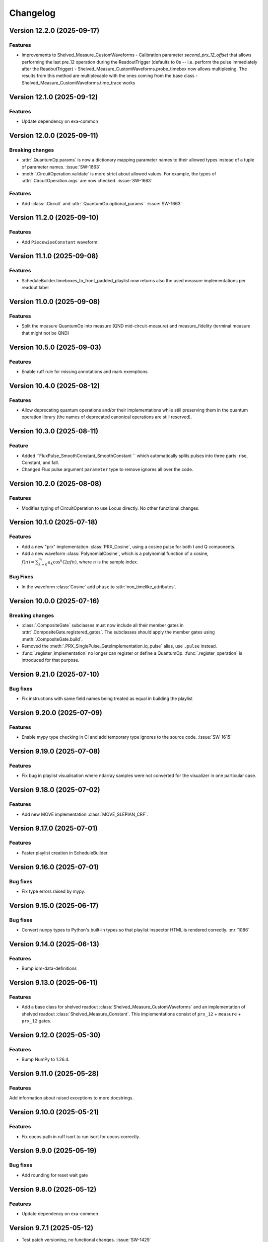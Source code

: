 =========
Changelog
=========

Version 12.2.0 (2025-09-17)
===========================

Features
--------

- Improvements to Shelved_Measure_CustomWaveforms
  - Calibration parameter `second_prx_12_offset` that allows performing the last pre_12 operation during the ReadoutTrigger (defaults to 0s -- i.e. perform the pulse immediately after the ReadoutTrigger)
  - Shelved_Measure_CustomWaveforms.probe_timebox now allows multiplexing. The results from this method are multiplexable with the ones coming from the base class
  - Shelved_Measure_CustomWaveforms.time_trace works

Version 12.1.0 (2025-09-12)
===========================

Features
--------

- Update dependency on exa-common

Version 12.0.0 (2025-09-11)
===========================

Breaking changes
----------------

- :attr:`.QuantumOp.params` is now a dictionary mapping parameter names to their allowed types instead of a tuple of
  parameter names. :issue:`SW-1663`
- :meth:`.CircuitOperation.validate` is more strict about allowed values. For example, the types of
  :attr:`.CircuitOperation.args` are now checked. :issue:`SW-1663`

Features
--------

- Add :class:`.Circuit` and :attr:`.QuantumOp.optional_params`. :issue:`SW-1663`

Version 11.2.0 (2025-09-10)
===========================

Features
--------

- Add ``PiecewiseConstant`` waveform.

Version 11.1.0 (2025-09-08)
===========================

Features
--------

- ScheduleBuilder.timeboxes_to_front_padded_playlist now returns also the used measure implementations per readout label

Version 11.0.0 (2025-09-08)
===========================

Features
--------

- Split the measure QuantumOp into measure (QND mid-circuit-measure) and measure_fidelity (terminal measure that might not be QND)

Version 10.5.0 (2025-09-03)
===========================

Features
--------

- Enable ruff rule for missing annotations and mark exemptions.

Version 10.4.0 (2025-08-12)
===========================

Features
--------

- Allow deprecating quantum operations and/or their implementations while still preserving them in the quantum operation
  library (the names of deprecated canonical operations are still reserved).

Version 10.3.0 (2025-08-11)
===========================

Feature
-------

- Added ``FluxPulse_SmoothConstant_SmoothConstant `` which automatically splits pulses into three parts: rise, Constant, and fall.
- Changed Flux pulse argument ``parameter`` type to remove ignores all over the code.

Version 10.2.0 (2025-08-08)
===========================

Features
--------

- Modifies typing of CircuitOperation to use Locus directly. No other functional changes.

Version 10.1.0 (2025-07-18)
===========================

Features
--------
- Add a new "prx" implementation :class:`PRX_Cosine`, using a cosine pulse for both I and Q components.
- Add a new waveform :class:`PolynomialCosine`, which is a polynomial function of a cosine,
  :math:`f(n) = \sum_{k=0}^m a_k \cos^k(2 \pi f n)`, where :math:`n` is the sample index.

Bug Fixes
---------
- In the waveform :class:`Cosine` add ``phase`` to :attr:`non_timelike_attributes`.

Version 10.0.0 (2025-07-16)
===========================

Breaking changes
----------------

- :class:`.CompositeGate` subclasses must now include all their member gates in :attr:`.CompositeGate.registered_gates`.
  The subclasses should apply the member gates using :meth:`.CompositeGate.build`.
- Removed the :meth:`.PRX_SinglePulse_GateImplementation.iq_pulse` alias, use ``.pulse`` instead.
- :func:`.register_implementation` no longer can register or define a QuantumOp.
  :func:`.register_operation` is introduced for that purpose.

Version 9.21.0 (2025-07-10)
===========================

Bug fixes
---------

- Fix instructions with same field names being treated as equal in building the playlist

Version 9.20.0 (2025-07-09)
===========================

Features
--------

- Enable mypy type checking in CI and add temporary type ignores to the source code. :issue:`SW-1615`

Version 9.19.0 (2025-07-08)
===========================

Features
--------

- Fix bug in playlist visualisation where ndarray samples were not converted for the visualizer in one particular case.

Version 9.18.0 (2025-07-02)
===========================

Features
--------

- Add new MOVE implementation :class:`MOVE_SLEPIAN_CRF`.

Version 9.17.0 (2025-07-01)
===========================

Features
--------

- Faster playlist creation in ScheduleBuilder

Version 9.16.0 (2025-07-01)
===========================

Bug fixes
---------

- Fix type errors raised by mypy.

Version 9.15.0 (2025-06-17)
===========================

Bug fixes
---------

- Convert ``numpy`` types to Python's built-in types so that playlist inspector HTML is rendered correctly. :mr:`1086`

Version 9.14.0 (2025-06-13)
===========================

Features
--------

- Bump iqm-data-definitions

Version 9.13.0 (2025-06-11)
===========================

Features
--------

- Add a base class for shelved readout :class:`Shelved_Measure_CustomWaveforms` and an implementation of shelved readout
  :class:`Shelved_Measure_Constant`. This implementations consist of ``prx_12`` + ``measure`` + ``prx_12`` gates.

Version 9.12.0 (2025-05-30)
===========================

Features
--------

- Bump NumPy to 1.26.4.

Version 9.11.0 (2025-05-28)
===========================

Features
--------

Add information about raised exceptions to more docstrings.

Version 9.10.0 (2025-05-21)
===========================

Features
--------

- Fix cocos path in ruff isort to run isort for cocos correctly.

Version 9.9.0 (2025-05-19)
==========================

Bug fixes
---------

- Add rounding for reset wait gate

Version 9.8.0 (2025-05-12)
==========================

Features
--------

- Update dependency on exa-common

Version 9.7.1 (2025-05-12)
==========================

- Test patch versioning, no functional changes. :issue:`SW-1429`

Version 9.7.0 (2025-04-30)
==========================

Features
--------

- Change deprecated :class:`exa.common.data.parameter.DataType.NUMBER` usage from to ``FLOAT`` or ``INT``.

Version 9.6.0 (2025-04-28)
==========================

Features
--------

- Added a new probe waveform :class:`ProbePulse_CustomWaveforms_noIntegration` which doesn't integrate

Version 9.5.0 (2025-04-25)
==========================

Features
--------

- Add the CompositeGate :class:`RZ_PRX_Composite`, which is a physical Z rotation gate implemented as a sequence of
  PRX gates: RZ(theta) = RY(pi/2) - RX(theta) - RY(-pi/2).

Version 9.4.0 (2025-04-22)
==========================

Features
--------

- Update dependency on exa-common

Version 9.3.0 (2025-04-17)
==========================

Bug fixes
---------

- Fix broken inspect_playlist function. It was missing to add a closing IFRAME tag to the generated HTML code

Version 9.2.0 (2025-04-11)
==========================

Bug fixes
---------

- Update license

Version 9.1.0 (2025-04-10)
==========================

Features
--------

- Fix vulnerability issue with YAML loading, use safe_load to avoid potential harmful remote code execution.
  :issue:`SW-1378`

Version 9.0.0 (2025-04-09)
==========================

Breaking changes
----------------

- Add ``prx_12`` gate in the initial ``QuantumOpTable``, with one implementation ``modulated_drag_crf``.
- Add Baseclass :class:`PRX_ModulatedCustomWaveForms` for arbitrary IQ waveform modulated PRX gate.
- Add gate implementation :class:`PRX_ModulatedDRAGCosineRiseFall` for cosine rise fall modulated PRX gate.

Version 8.13.0 (2025-04-07)
===========================

Features
--------

- Fix package version in published docs footers, :issue:`SW-1392`. 

Version 8.12.0 (2025-04-03)
===========================

Feature
-------

- Format code and enable PEP 604 in linting rules, :issue:`SW-1230`.

Version 8.11.0 (2025-04-02)
===========================

Features
--------

- Added waveforms for I- and Q-envelopes of FAST DRAG and higher-derivative (HD) DRAG: ``HdDragI``, ``HdDragQ``, ``FastDragI``, ``FastDragQ``
- Added PRX implementations using FAST DRAG and HD DRAG: ``PRX_HdDragSX``, ``PRX_HdDrag``, ``PRX_FastDragSX``, ``PRX_FastDrag``

Version 8.10.0 (2025-04-02)
===========================

Features
--------

- Update the documentation footer to display the package version.

Version 8.9.0 (2025-03-28)
==========================

Features
--------

- Reworked the way default gates (operations) are defined so they are decoupled from their implementations. This separation allows for the deletion of default implementations without losing information about its designated name. 
- The majority of the original functionality stays the same.
- The ``register_implementation`` function has been split into several different functions to improve readability and testing, as seen below::

    ``register_implementation``
            |
            v
    ``register_gate`` --> ``validate_operation`` --> ``compare_operations`` --> ``add_implementation``
                                                                                    |
                                                                                    v
                                                                          ``validate_implementation`` --> ``set_default``

- The ``build_quantum_ops`` function in builder.py has been split into several functions as well. 
- Trying to modify the implementation class of an existing or default gate implementation yields an error. 



Version 8.8.0 (2025-03-28)
==========================

Features
--------

- Fixing the rounding issue for rise and fall pulses in 'Constant_PRX_with_smooth_rise_fall'

Version 8.7.0 (2025-03-27)
==========================

Features
--------

- :class:`.CouplerFluxPulseQubitACStarkPulseGate` also now supports off-locus RZ corrections.

Version 8.6.0 (2025-03-26)
==========================

Features
--------

- A "gate implementation" ``FluxMultiplexer_SampleLinear`` which can be used to multiplex several flux pulse gate
  TimeBoxes together to cancel flux crosstalk.
- Handle out of locus long-distance ``VirtualRZ`` corrections in CZ gates better
  (scheduling fuses the ``VirtualRZ`` corrections to the right ``IQPulse``).

Version 8.5.0 (2025-03-26)
==========================

Bug fix
-------

- Fix that injecting a new calibration of an array-valued pulse parameter didn't work.

Version 8.4.0 (2025-03-21)
==========================

Features
--------

* Rename QPU chip types, based on either "crystal" or "star" architecture and number of qubits. For example,
  "crystal_5" or "star_6". For "mini" chips, like "mini_crystal_20", the number is not based on the actual number
  of qubits but to the chip it's trying to "minimize" instead, like "crystal_20". :issue:`SW-1059`

Version 8.3.0 (2025-03-19)
==========================

Bug fixes
---------

- Update dependency on exa-common

Version 8.2.0 (2025-03-13)
==========================

Features
--------

- added ``Constant_PRX_with_smooth_rise_fall`` and ``RZ_ACStarkShift_smoothConstant`` pulses, which create a 3-pulse
  schedule, consisting of rise, constant, and fall pulses. These pulses can have arbitrarily long duration, not limited
  by the electronics memory.

Version 8.1.0 (2025-02-28)
==========================


Bug fix
-------
- Bump exa-common

Version 8.0.0 (2025-02-27)
==========================

Features
--------
- Settings refactoring major version
- Updates to documentation.
- Replace deprecated usages of ``DataType.NUMBER`` with either new ``DataType.FLOAT`` or ``DataType.INT``.

Version 7.24.0 (2025-02-20)
===========================

Bug fixes
---------
- When registering an already existing gate with iqm-pulse's register_gate_implementation, the unitary does not need
  to be equal with the previous unitary (it is impossible to check for this, as they are functions...). If no unitary is
  provided, the previous unitary is retained.

Version 7.23.0 (2025-02-19)
===========================

Features
--------

- Bump ``python-rapidjson`` to version 1.20

Version 7.22.0 (2025-02-10)
===========================

Features
--------

- Adds the delay operation :class:`~iqm.pulse.gates.delay.Delay`. :issue:`SW-685`

Version 7.21.0 (2025-02-07)
===========================

Features
--------

- Adds a new special case to :class:`PRX_CustomWaveformsSX` for a PRX rotation angle of zero (i.e., identity), in
  which case a single zero-amplitude pulse with no phase increment is now played. Previously, this special case was not
  separately considered and two X90 pulses with phase increments were used even though this is unnecessary.

Version 7.20.0 (2025-02-04)
===========================

Features
--------

- Refactor codebase to new lint rules. No functional changes. :issue:`SW-467`


Version 7.19.0 (2025-02-04)
===========================

Features
--------

- Speed up the calculation of unitaries in :class:`.CircuitOperationList` by caching the reshaping function.
- The method :meth:`map_loci` gets an optional argument ``make_circuit``, by default True, which if False will cause the
  output to be a list of :class:`.CircuitOperation` instead of :class:`.CircuitOperationList`. This is faster and often
  the circuit with mapped locus is immediately appended to another circuit or converted to :class:`.TimeBox`, neither
  of which requires the class structure.
- The method :meth:`.ScheduleBuilder.circuit_to_timebox` has an optional argument ``locus_mapping``, defaulting to an
  empty dict. If any of the components in the locus of any :class:`.CircuitOperation` is a key in that dict, it is
  replaced with the value at that key. This speeds up scheduling of identical circuits which only differ by locus.

Bug Fixes
---------
- The :meth:`__add__`, :meth:`__mul__`, and :meth:`__getitem__` of :class:`CircuitOperationList` correctly create the
  new object by assinging the :attr:`qubits` and :attr:`table` attributes at init, and not after, leading to significant
  speedup.

Version 7.18.0 (2025-02-04)
===========================

Features
--------

- Refactor codebase to new lint rules. No functional changes. :issue:`SW-467`


Version 7.17.0 (2025-02-03)
===========================

Features
--------
- ``CompositeGates`` now cache their TimeBoxes when possible (cache is flushed whenever
  ``ScheduleBuilder.inject_calibration`` is called)
- Add GateImplementation documentation.

Version 7.16.0 (2025-02-03)
===========================

Features
--------

- Add two implementations of the classically conditioned prx gate, both subclasses of the existing :class:`.CCPRX_Composite`,
  which fix the ``prx`` implementation. :class:`.CCPRX_Composite_DRAGCosineRiseFall` fixes it to ``drag_crf`` and
  :class:`.CCPRX_Composite_DRAGGaussian` fixes it to ``drag_gaussian``.

Bug fixes
---------

- The calibration validation only compares the calibration data relating to the gate itself, and not any of its
  registered_gates - those are validated separately anyway whenever they are built. This enables
  :class:`.CompositeGate` s,  which both have their own calibration and registered gates to pass validation.



Version 7.15.0 (2025-01-28)
===========================

Bug fix
-------

- Schedule probe pulses in seconds also when the channel granularity is diffrenet for probe vs. drive/flux.

Version 7.14.0 (2025-01-28)
===========================

Features
--------

- Support broader range of Numpy versions and verify compatibily with Ruff, see the
  `Numpy 2.0 migration guide <https://numpy.org/doc/stable/numpy_2_0_migration_guide.html>`_.

Version 7.13.0 (2025-01-28)
===========================

Features
--------

- For unitary operations, :attr:`QuantumOp.unitary` is a function which takes the operation's params and
  returns the unitary matrix the operation should implement.
- Add a convenience :class:`CircuitOperationList` which is an extension of a builtin list, containing
  ``CircuitOperation`` objects. It can be used to easily construct IQM-compatible circuits through shortcuts of syntax
  similar to qiskit's QuantumCircuit, only defining qubits and other locus elements once, and using a consistent table
  of QuantumOps. It can map the locus to some other locus, and be directly used by the :class:`ScheduleBuilder`
  to create a schedule.
- Add a function :func:`validate_quantum_circuit` extracting the method :meth:`ScheduleBuilder.validate_quantum_circuit`
  so it can be used without the full builder, just using a :class:`QuantumOpTable`.
- Add CZ implementations ``crf_acstarkcrf`` and ``slepian_acstarkcrf`` to the default :class:`QuantumOpTable`.
- Bump exa-common.

Version 7.12.0 (2025-01-27)
===========================

Features
--------

- Bump version for an updated repo organization. No functional changes. :issue:`SW-1042`

Version 7.11.0 (2025-01-24)
===========================

Features
--------

* Disable horizontal scroll from playlist visualisation by default.
* Add a toggle to enable/disable horizontal scroll.

Version 7.10.0 (2025-01-17)
===========================

Features
--------

- Added a user guide covering basic concepts and Timebox usage. :issue:`SW-531`

Version 7.9.0 (2025-01-08)
==========================

Features
--------

- Remove gitlab links from public pages. :issue:`SW-776`

Version 7.8.0 (2025-01-02)
==========================

Features
--------

- Fix that using the measure gate on a system without drive lines didn't work. :mr:`SW-514`

Version 7.7.0 (2024-12-30)
==========================

Features
--------

- Bump Station Control Client dependency. :issue:`SW-776`

Version 7.6.0 (2024-12-30)
==========================

Features
--------

- Change license info to Apache 2.0. :issue:`SW-776`

Version 7.5.0 (2024-12-12)
==========================

Features
--------

- Bump exa-experiments

Version 7.4.0 (2024-12-10)
==========================

Bug fix
-------

- Improve documentation structure.

Version 7.3.0 (2024-12-09)
==========================

Features
--------

Fix extlinks to MRs and issues in sphinx docs config :issue:`SW-916`

Version 7.2.0 (2024-12-05)
==========================

Features
--------

- Fix intersphinx reference paths in docs :issue:`SW-916`

Version 7.1.0 (2024-12-04)
==========================

Features
--------

- Bump version for an updated repo organization. No functional changes. :issue:`SW-665`

Version 7.0.0 (2024-11-29)
==========================

Breaking changes
----------------
- The function :func:`.apply_move_gate_phase_corrections` no longer uses a calibration set, because the value of the detuning
  needed for phase tracking of MOVE sandwiches is now a part of the MOVE gate calibration data proper.

Features
--------
- Add a parameter ``detuning`` to parent class of all MOVE implementations, :class:`.MOVE_CustomWaveforms`. This
  parameter only affects the frame tracking, and must be set to the difference of the qubit and resonator frequencies.
- Add this parameter to the :class:`.MoveMarker` instruction.

Bug fixes
---------
- Fix the behaviour of U gates: normalization of angle and phases, and pass the correct variable to the schedule
  in case the RY is realized with two or more phased SX pulses instead of one.

Version 6.14.0 (2024-11-27)
===========================

Features
--------

- Add :class:`CouplerFluxPulseQubitACStarkPulseGate` Pulse, which is a base class for AC Stark pulsed CZ gates.

Version 6.13.0 (2024-11-20)
===========================

Features
--------

- ``measure`` and ``reset_wait`` operations now use explicit :class:`.Block` instructions instead of
  :class:`.Wait` s inserted by the scheduling algorithm to idle the qubits, since the former is more
  correct semantically, and will not be disturbed by dynamical decoupling.

Version 6.12.0 (2024-11-19)
===========================

Features
--------

- Bump version for an updated repo organization. No functional changes. :issue:`SW-774`

Version 6.11.0 (2024-11-18)
===========================

Bug fixes
---------

- Hard box scheduling no longer uses floats anywhere, and does not leak them into the finished schedule.


Version 6.10.0 (2024-11-15)
===========================

Bug fixes
---------

- Remove iqm-internal web links in customer docs artifacts.

Version 6.9.0 (2024-11-13)
==========================

Bug fixes
---------

- Fix ResetWait gate for computational resonators

Version 6.8.0 (2024-11-12)
==========================

Features
--------
- New quantum operation ``reset_wait`` and its implementation :class:`.Reset_Wait` which is used for resetting qubits
  by waiting a time comparable to the relaxation time.
- All reset implementations now block the common couplers of their locus components.
- Changes / fixes to playlist visualisation:
    - Wait duration common to all channels at the beginning and end of a segment is truncated and shown as its own
      block ("Wait at start/end"), making playlists long waits in the beginning / end more comfortable to view.
    - The timeline axis is no longer shown, as it was broken when instructions are truncated (this
      will be fixed and redisplayed in an upcoming release).

Version 6.7.0 (2024-11-12)
==========================

Bug fixes
---------

- Prefer system fonts in schedule viewer. :mr:`358`
- Fix typos in API docs. :mr:`358`

Version 6.6.0 (2024-11-08)
==========================

Features
--------

- New changelog workflow, no functional changes. :issue:`SW-774`

Version 6.5 (2024-10-31)
========================

Bug fixes
---------
- Fix scheduling neighborhoods in :meth:``.MultiplexedProbeTimeBox.__add__`` (affected only Pulla scheduling)
- Fix probe lines not belonging to settings potentially crashing return parameter discovery


Version 6.4 (2024-10-30)
========================

- Update ``iqm-exa-common`` to version 25.14.


Version 6.3 (2024-10-30)
========================

Bug fixes
---------
- Measure_Constant now throws an error if the integration weights vector lengths do not match the integration_length.
  Previously it would propagate the wrong-length vectors to SC normally, where they would lead to nonsensical errors
  in MCMs & fast feedback
- cc_prx TimeBoxes now work correctly with Pulla's measurement multiplexing step (locus components & neighborhoods
  are adjusted)
- merge_dicts util did not work correctly with empty lists as the default values (e.g. with integration weights)


Version 6.2 (2024-10-28)
========================

Features
--------
- Add implementation :class:`.MOVE_CRF_CRF` for implementing a move operation using cosine rise fall waveform for coupler
  and qubit.
- Add ``crf_crf`` implementation to the default operations both for cz and move.


Version 6.1 (2024-10-28)
========================

- Update ``iqm-exa-common`` to version 25.13 and bump NumPy to version 1.25.2.


Version 6.0 (2024-10-25)
========================

Breaking changes
----------------
- Make fast feedback interface more consistent: feedback_label argument in measure and conditional prx renamed to
  feedback_key (similarly as the measurement key), and conditional_prx has now another argument feedback_qubit, which
  together form the feedback_label "<feedback_qubit>__<feedback_key>"

Features
--------
- In the feedback labels sent to the SC, the feedback key is replaced with a default ``FEEDBACK_KEY``, since the drive
  AWGs do not yet support multiple different feedback labels. Otherwise using fast feedback and/or resets would be
  severely limited in circuits. This will be the HW is improved (hopefully soon).
- Users are no longer able to override default ``QuantumOp`` attributes in ymls, other than the implementations and
  default implementation info



Version 5.9 (2024-10-24)
========================

- Update ``exa-common`` to 25.12


Version 5.8 (2024-10-21)
========================

Features
--------
- Some cleanup of fast-feedback internals in e.g. :class:`.ScheduleBuilder`, including a fix for the scheduling of
  the edge-case of many qubits listening to a single feedback bit in parallel.


Version 5.7 (2024-10-16)
========================

- Add a general quantum operation for reset and a gate implementation :class:`.ConditionalReset`
  for feedback-based reset using on a mid-circuit measure gate followed by a classically-controlled PRX gate.

Bug fixes
---------
- More fixing of fast feedback in many-to-many target-source cases


Version 5.6 (2024-10-16)
========================

- Add a ``measure`` gate implementation named "constant_qnd" for mid-circuit measurement operation.
  This enables optimizing calibration for QNDness and will improve experiments which use many measure gates.


Version 5.5 (2024-10-15)
========================

Features
--------
Rename `phase_increment_before` parameter into PRX(SX) gate into `rz_before`.

Bug fixes
---------
- U gate phase transformation has a wrong sign.



Version 5.4 (2024-10-15)
========================

Bug fixes
---------
- The virtual channels used in fast feedback scheduling no longer block the entire component, allowing more optimal
  schedules.
- The conditional gate :class:`.CCPRX_Composite` now schedules correctly when listening to fast feedback from another
  component to what the conditional flip acts on-


Version 5.3 (2024-10-11)
========================

Features
--------
- Update ``exa-common`` to version 25.11.


Version 5.2 (2024-10-11)
========================

- Add docs for the :func:`.phase_transformation` function.

Bug fixes
---------
- Fixes wrong sign in phase increment calculation.


Version 5.1 (2024-10-11)
========================

- Bump ``scipy`` to 1.11.4.
- Bump ``iqm-data-definitions`` to 2.3 to include documentation of all waveforms.


Version 5.0 (2024-10-08)
========================

Breaking changes
----------------
- A new gate implementation base class :class:`.SinglePulseGate` added, and :class:`.PRX_CustomWaveforms` now inherits
  from this class, which means the ``_single_iq_pulse`` method is renamed to ``_get_pulse`` (this must be done in all
  :class:`.PRX_CustomWaveforms` classes). Otherwise the functionality of the method is the same.
- :meth:`.GateImplementation.construct` removed, and the :meth::meth:`.GateImplementation.__init__` now fulfills the
  same purpose ``construct`` had before (all inits must have the same signature).

Features
--------
- :meth:`.GateImplementation.__call__` now handles ``TimeBox`` caching and the users do not have to
  implement it in every gate implementation separately. Instead you can now just override
  :meth:`.GateImplementation._call` if you are satisfied with caching based on the call arguments.


Version 4.0 (2024-10-02)
========================

Breaking changes
----------------

- :class:`.ConditionalPRX` renamed to :class:`.CCPRX_Composite` which now requires calibration for signal delays.

Features
--------

- a GateImplementation can now return an list of timeboxes, to be used in cases where the relative timing of
  instructions is less strict.
- :class:`.Measure_Constant` now accepts an empty array for the integration weights, signifying constant weigths.
  Use empty array instead of None.
- Canonical waveforms are no longer defined via inheritable class property, but instead by a static whitelist.
  Now you can inherit from a canonical waveform without issues. :issue:`EXA-2112`


Version 3.5 (2024-09-25)
========================

Features
--------
- Add a physical rz operation implemented as a AC Stark pulse.


Version 3.4 (2024-09-23)
========================

Features
--------
- Update ``exa-common`` to version 25.9.


Version 3.3 (2024-09-19)
========================

Features
--------
- :class:`Slepian` waveform now supports squid asymmetry to be taken account of.



Version 3.2 (2024-09-11)
========================

Features
--------
- Added :meth:`GateImplementation.get_custom_locus_mapping` which allows the gate implementations to define their
  own locus mappings, making it possible to write the entire logic of an implementation inside its class definition, :issue:`EXA-1831`
- :class:`GateImplementation` now has a ``bool`` attribute ``special_implementation``, which can be set as ``True``
  if the implementation is a special purpose implementation that should never get called in
  :meth:``ScheduleBuilder.get_implementation`` unless explicitly requested via the ``impl_name`` argument.
  - Special implementations cannot be set as default implementations in :class:`QuantumOp`.


Version 3.1 (2024-09-11)
========================
Features
--------
- Update exa-common.


Version 3.0 (2024-09-06)
========================
Features
--------
- New gate implementations in `PRX` using :math:`\pi/2` pulse: :class:`PRX_DRAGGaussianSX` and
  :class:`PRX_DRAGCosineRiseFallSX`, which inherits from :class:`PRX_CustomWaveformsSX`. The default implementation
  names are `drag_crf_sx` and `drag_gaussian_sx`.
- New U gate :class:`UGate` using composition :math:`Z(\phi)Y(\theta)Z(\lambda)`, with `PRX` gate
  :math:`Y(\theta)`. This gate will use the same implementation as `PRX` gate. The default gate name is `u`, and
  implementation name `prx_u`
- New sqrt(X) gate :class:`SXGate` using fixed pulse :math:`X(\pi/2)`, from `PRX` gate. The default gate name is `sx`,
  and implementation name `prx_sx`.

Breaking changes
----------------
- PRX gate attribute ``x_pi`` and classmethod :meth:`_x_pi_pulse` renamed to ``iq_pulse`` and :meth:`_single_iq_pulse`.


Version 2.13 (2024-09-04)
=========================

Features
--------
- Add `register_implementation` from `exa-core`.
- Make CompositeGate calibration logic more consistent. :issue:`SW-547`


Version 2.12 (2024-08-27)
=========================
Features
--------
- Add the waveforms :class:`.Chirp` and :class:`.ChirpImag`.


Version 2.11 (2024-08-26)
=========================

Features
--------
- Add option to generate a measurement probe pulse without acquisitions.


Version 2.10 (2024-08-26)
=========================

- Update ``exa-common`` to 25.7.


Version 2.9 (2024-08-23)
========================

Features
--------
- The :class:`ScheduleBuilder`'s priority calibration feature is supported now also for factorizable :class:`QuantumOp`s
  (such as the ``measure`` operation), when the locus contains more than one components.


Version 2.8 (2024-08-22)
========================

Features
--------
- :meth:`QuantumOp.get_default_implementation_for_locus` returns the locus-specific default for a permutation
  of a symmetric gate's locus, making the behaviour more consistent with other functionalities of ``ScheduleBuilder``.


Version 2.7 (2024-08-16)
========================

Features
--------
- Add ``FluxPulseGate_CRF_CRF`` fast flux CZ implementation.


Version 2.6 (2024-08-16)
========================

Features
--------
- Update exa-common to 25.6.


Version 2.5 (2024-08-15)
========================

Features
--------

- Bump exa-common to 25.5


Version 2.4 (2024-08-09)
========================

Features
--------
- Added :attr:`QuantumOp.defaults_for_locus` which can be used to set per-locus default implementations of a quantum
  operation.
- If assigned, :meth:`ScheduleBuilder.get_implementation` prioritises the locus-specific defaults over any globally
  defined priorities, :issue:`EXA-1929`


Version 2.3 (2024-08-05)
========================

Features
--------
- :meth:`.ScheduleBuilder.validate_quantum_circuit` now accepts mid-circuit measurements

Bug fixes
---------
- :class:`.ProbePulse_CustomWaveforms` call produces valid integration result labels that have ``"__"`` in them.


Version 2.2 (2024-07-29)
========================

- Automatic disabling of MOVE gate validation for sandwiches with different qubits when phase detuning correction is disabled (COMP-1468).


Version 2.1 (2024-07-23)
========================

Features
--------

- `feedback_signal_label` can be set when getting a TimeBox for a ``measure`` gate.
- Add composite GateImplementation :class:`.CCPRX_Composite`, usable with programmable readout. :issue:`EXA-1925`



Version 2.0 (2024-07-15)
========================

Features
--------

- Add :meth:`.TimeBox.print` as a crude way of visualizing TimeBox contents.
- Add :meth:`.ScheduleBuilder.resolve_timebox`.

Breaking changes
----------------

- Remove placeholder implementation `Measure_NOP`.


Version 1.6 (2024-07-12)
========================

Features
--------
- Bump exa-common to 25.4


Version 1.5 (2024-07-05)
========================

Features
--------
- Bump exa-common to 25.3 


Version 1.4 (2024-07-04)
========================

- Small fix to `validate_move_instructions` function.


Version 1.3 (2024-07-04)
========================

- Bump exa-common to 25.2. :issue:`EXA-2056`


Version 1.2 (2024-07-03)
========================

- Trigger clean pipeline run, no functional changes.


Version 1.1 (2024-07-02)
========================

- Enabled the option to turn off PRX validation for MOVE gate sandwiches (COMP-1468).
- Enabled the option to turn off frame tracking from MOVE gates (COMP-1468).


Version 1.0 (2024-07-01)
========================

Features
--------

- Package `iqm-exa-pulse` is renamed to `iqm-pulse`. No functional changes to `iqm-exa-pulse` version 21.7.
